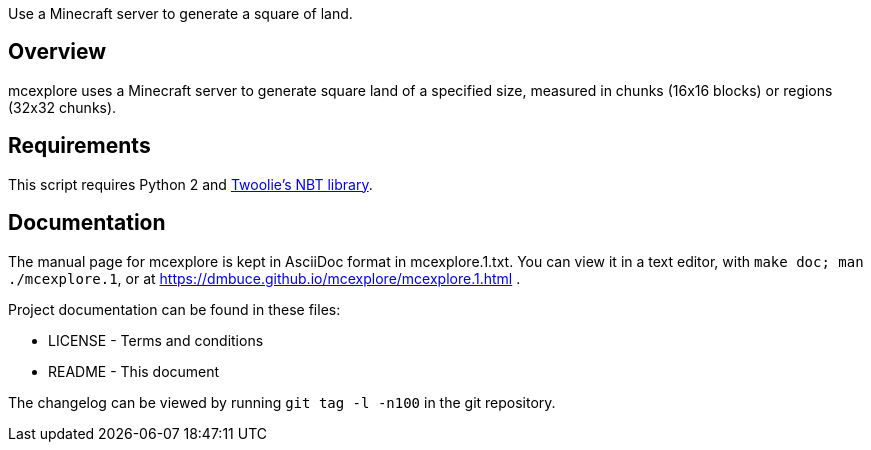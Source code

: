 Use a Minecraft server to generate a square of land.

Overview
--------
mcexplore uses a Minecraft server to generate square land of a specified
size, measured in chunks (16x16 blocks) or regions (32x32 chunks).

Requirements
------------
This script requires Python 2 and https://github.com/twoolie/NBT[Twoolie's NBT
library].

Documentation
-------------

The manual page for mcexplore is kept in AsciiDoc format in mcexplore.1.txt.
You can view it in a text editor, with `make doc; man ./mcexplore.1`, or at 
https://dmbuce.github.io/mcexplore/mcexplore.1.html .

Project documentation can be found in these files:

* LICENSE - Terms and conditions
* README  - This document

The changelog can be viewed by running `git tag -l -n100` in the git
repository.

/////
vim: set syntax=asciidoc ts=4 sw=4 noet:
/////

